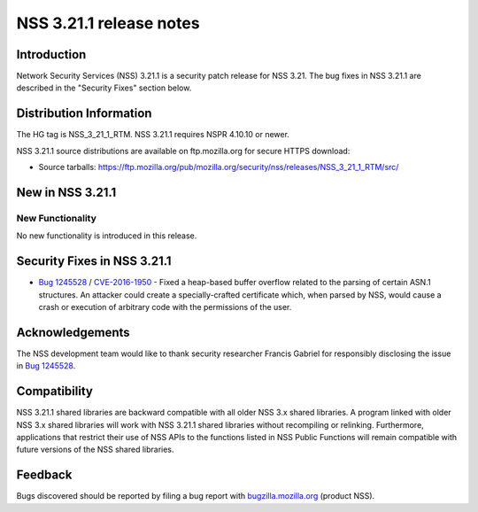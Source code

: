 .. _Mozilla_Projects_NSS_NSS_3_21_1_release_notes:

========================
NSS 3.21.1 release notes
========================
.. _Introduction:

Introduction
------------

Network Security Services (NSS) 3.21.1 is a security patch release for
NSS 3.21. The bug fixes in NSS 3.21.1 are described in the "Security
Fixes" section below.

.. _Distribution_Information:

Distribution Information
------------------------

The HG tag is NSS_3_21_1_RTM. NSS 3.21.1 requires NSPR 4.10.10 or newer.

NSS 3.21.1 source distributions are available on ftp.mozilla.org for
secure HTTPS download:

-  Source tarballs:
   https://ftp.mozilla.org/pub/mozilla.org/security/nss/releases/NSS_3_21_1_RTM/src/

.. _New_in_NSS_3.21.1:

New in NSS 3.21.1
-----------------

.. _New_Functionality:

New Functionality
~~~~~~~~~~~~~~~~~

No new functionality is introduced in this release.

.. _Security_Fixes_in_NSS_3.21.1:

Security Fixes in NSS 3.21.1
----------------------------

-  `Bug
   1245528 <https://bugzilla.mozilla.org/show_bug.cgi?id=1245528>`__ /
   `CVE-2016-1950 <http://www.cve.mitre.org/cgi-bin/cvename.cgi?name=CVE-2016-1950>`__
   - Fixed a heap-based buffer overflow related to the parsing of
   certain ASN.1 structures. An attacker could create a
   specially-crafted certificate which, when parsed by NSS, would cause
   a crash or execution of arbitrary code with the permissions of the
   user.

.. _Acknowledgements:

Acknowledgements
----------------

The NSS development team would like to thank security researcher Francis
Gabriel for responsibly disclosing the issue in `Bug
1245528 <https://bugzilla.mozilla.org/show_bug.cgi?id=1245528>`__.

.. _Compatibility:

Compatibility
-------------

NSS 3.21.1 shared libraries are backward compatible with all older NSS
3.x shared libraries. A program linked with older NSS 3.x shared
libraries will work with NSS 3.21.1 shared libraries without recompiling
or relinking. Furthermore, applications that restrict their use of NSS
APIs to the functions listed in NSS Public Functions will remain
compatible with future versions of the NSS shared libraries.

.. _Feedback:

Feedback
--------

Bugs discovered should be reported by filing a bug report with
`bugzilla.mozilla.org <https://bugzilla.mozilla.org/enter_bug.cgi?product=NSS>`__
(product NSS).